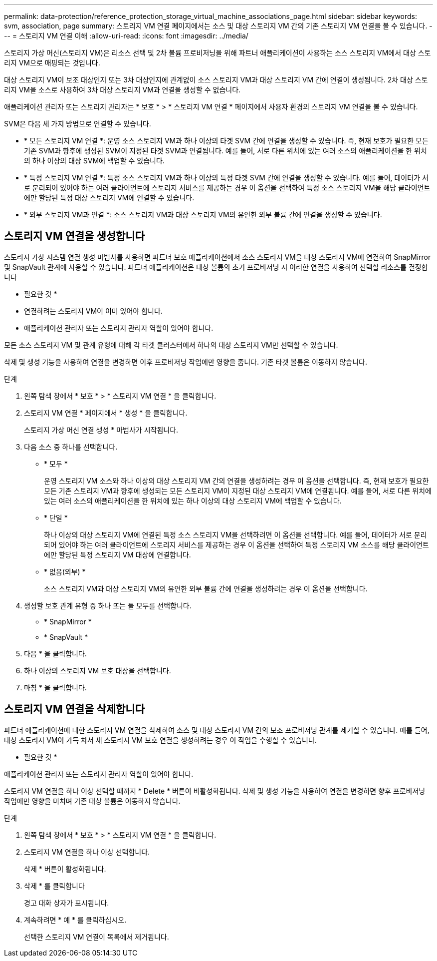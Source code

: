 ---
permalink: data-protection/reference_protection_storage_virtual_machine_associations_page.html 
sidebar: sidebar 
keywords: svm, association, page 
summary: 스토리지 VM 연결 페이지에서는 소스 및 대상 스토리지 VM 간의 기존 스토리지 VM 연결을 볼 수 있습니다. 
---
= 스토리지 VM 연결 이해
:allow-uri-read: 
:icons: font
:imagesdir: ../media/


[role="lead"]
스토리지 가상 머신(스토리지 VM)은 리소스 선택 및 2차 볼륨 프로비저닝을 위해 파트너 애플리케이션이 사용하는 소스 스토리지 VM에서 대상 스토리지 VM으로 매핑되는 것입니다.

대상 스토리지 VM이 보조 대상인지 또는 3차 대상인지에 관계없이 소스 스토리지 VM과 대상 스토리지 VM 간에 연결이 생성됩니다. 2차 대상 스토리지 VM을 소스로 사용하여 3차 대상 스토리지 VM과 연결을 생성할 수 없습니다.

애플리케이션 관리자 또는 스토리지 관리자는 * 보호 * > * 스토리지 VM 연결 * 페이지에서 사용자 환경의 스토리지 VM 연결을 볼 수 있습니다.

SVM은 다음 세 가지 방법으로 연결할 수 있습니다.

* * 모든 스토리지 VM 연결 *: 운영 소스 스토리지 VM과 하나 이상의 타겟 SVM 간에 연결을 생성할 수 있습니다. 즉, 현재 보호가 필요한 모든 기존 SVM과 향후에 생성된 SVM이 지정된 타겟 SVM과 연결됩니다. 예를 들어, 서로 다른 위치에 있는 여러 소스의 애플리케이션을 한 위치의 하나 이상의 대상 SVM에 백업할 수 있습니다.
* * 특정 스토리지 VM 연결 *: 특정 소스 스토리지 VM과 하나 이상의 특정 타겟 SVM 간에 연결을 생성할 수 있습니다. 예를 들어, 데이터가 서로 분리되어 있어야 하는 여러 클라이언트에 스토리지 서비스를 제공하는 경우 이 옵션을 선택하여 특정 소스 스토리지 VM을 해당 클라이언트에만 할당된 특정 대상 스토리지 VM에 연결할 수 있습니다.
* * 외부 스토리지 VM과 연결 *: 소스 스토리지 VM과 대상 스토리지 VM의 유연한 외부 볼륨 간에 연결을 생성할 수 있습니다.




== 스토리지 VM 연결을 생성합니다

스토리지 가상 시스템 연결 생성 마법사를 사용하면 파트너 보호 애플리케이션에서 소스 스토리지 VM을 대상 스토리지 VM에 연결하여 SnapMirror 및 SnapVault 관계에 사용할 수 있습니다. 파트너 애플리케이션은 대상 볼륨의 초기 프로비저닝 시 이러한 연결을 사용하여 선택할 리소스를 결정합니다

* 필요한 것 *

* 연결하려는 스토리지 VM이 이미 있어야 합니다.
* 애플리케이션 관리자 또는 스토리지 관리자 역할이 있어야 합니다.


모든 소스 스토리지 VM 및 관계 유형에 대해 각 타겟 클러스터에서 하나의 대상 스토리지 VM만 선택할 수 있습니다.

삭제 및 생성 기능을 사용하여 연결을 변경하면 이후 프로비저닝 작업에만 영향을 줍니다. 기존 타겟 볼륨은 이동하지 않습니다.

.단계
. 왼쪽 탐색 창에서 * 보호 * > * 스토리지 VM 연결 * 을 클릭합니다.
. 스토리지 VM 연결 * 페이지에서 * 생성 * 을 클릭합니다.
+
스토리지 가상 머신 연결 생성 * 마법사가 시작됩니다.

. 다음 소스 중 하나를 선택합니다.
+
** * 모두 *
+
운영 스토리지 VM 소스와 하나 이상의 대상 스토리지 VM 간의 연결을 생성하려는 경우 이 옵션을 선택합니다. 즉, 현재 보호가 필요한 모든 기존 스토리지 VM과 향후에 생성되는 모든 스토리지 VM이 지정된 대상 스토리지 VM에 연결됩니다. 예를 들어, 서로 다른 위치에 있는 여러 소스의 애플리케이션을 한 위치에 있는 하나 이상의 대상 스토리지 VM에 백업할 수 있습니다.

** * 단일 *
+
하나 이상의 대상 스토리지 VM에 연결된 특정 소스 스토리지 VM을 선택하려면 이 옵션을 선택합니다. 예를 들어, 데이터가 서로 분리되어 있어야 하는 여러 클라이언트에 스토리지 서비스를 제공하는 경우 이 옵션을 선택하여 특정 스토리지 VM 소스를 해당 클라이언트에만 할당된 특정 스토리지 VM 대상에 연결합니다.

** * 없음(외부) *
+
소스 스토리지 VM과 대상 스토리지 VM의 유연한 외부 볼륨 간에 연결을 생성하려는 경우 이 옵션을 선택합니다.



. 생성할 보호 관계 유형 중 하나 또는 둘 모두를 선택합니다.
+
** * SnapMirror *
** * SnapVault *


. 다음 * 을 클릭합니다.
. 하나 이상의 스토리지 VM 보호 대상을 선택합니다.
. 마침 * 을 클릭합니다.




== 스토리지 VM 연결을 삭제합니다

파트너 애플리케이션에 대한 스토리지 VM 연결을 삭제하여 소스 및 대상 스토리지 VM 간의 보조 프로비저닝 관계를 제거할 수 있습니다. 예를 들어, 대상 스토리지 VM이 가득 차서 새 스토리지 VM 보호 연결을 생성하려는 경우 이 작업을 수행할 수 있습니다.

* 필요한 것 *

애플리케이션 관리자 또는 스토리지 관리자 역할이 있어야 합니다.

스토리지 VM 연결을 하나 이상 선택할 때까지 * Delete * 버튼이 비활성화됩니다. 삭제 및 생성 기능을 사용하여 연결을 변경하면 향후 프로비저닝 작업에만 영향을 미치며 기존 대상 볼륨은 이동하지 않습니다.

.단계
. 왼쪽 탐색 창에서 * 보호 * > * 스토리지 VM 연결 * 을 클릭합니다.
. 스토리지 VM 연결을 하나 이상 선택합니다.
+
삭제 * 버튼이 활성화됩니다.

. 삭제 * 를 클릭합니다
+
경고 대화 상자가 표시됩니다.

. 계속하려면 * 예 * 를 클릭하십시오.
+
선택한 스토리지 VM 연결이 목록에서 제거됩니다.


